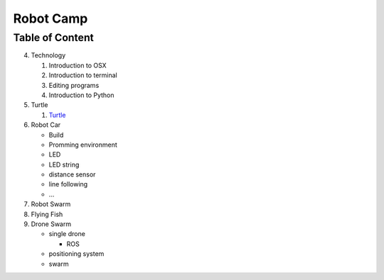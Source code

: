 Robot Camp
==========

Table of Content
----------------

4. Technology

   1. Introduction to OSX
   2. Introduction to terminal
   3. Editing programs
   4. Introduction to Python

5. Turtle

   1. `Turtle <turtle.md>`__

6. Robot Car

   -  Build
   -  Promming environment
   -  LED
   -  LED string
   -  distance sensor
   -  line following
   -  ...

7. Robot Swarm

8. Flying Fish

9. Drone Swarm

   -  single drone

      -  ROS

   -  positioning system
   -  swarm
